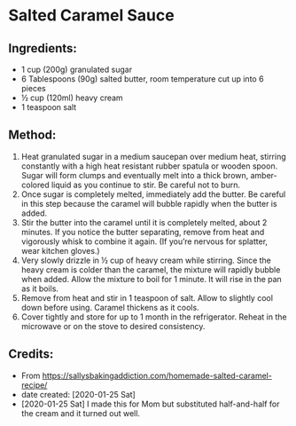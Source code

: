 #+STARTUP: showeverything
* Salted Caramel Sauce
** Ingredients:
- 1 cup (200g) granulated sugar
- 6 Tablespoons (90g) salted butter, room temperature cut up into 6 pieces
- ½ cup (120ml) heavy cream
- 1 teaspoon salt
** Method:
1. Heat granulated sugar in a medium saucepan over medium heat, stirring constantly with a high heat resistant rubber spatula or wooden spoon. Sugar will form clumps and eventually melt into a thick brown, amber-colored liquid as you continue to stir. Be careful not to burn.
2. Once sugar is completely melted, immediately add the butter. Be careful in this step because the caramel will bubble rapidly when the butter is added.
3. Stir the butter into the caramel until it is completely melted, about 2 minutes. If you notice the butter separating, remove from heat and vigorously whisk to combine it again. (If you’re nervous for splatter, wear kitchen gloves.)
4. Very slowly drizzle in ½ cup of heavy cream while stirring. Since the heavy cream is colder than the caramel, the mixture will rapidly bubble when added. Allow the mixture to boil for 1 minute. It will rise in the pan as it boils.
5. Remove from heat and stir in 1 teaspoon of salt. Allow to slightly cool down before using. Caramel thickens as it cools.
6. Cover tightly and store for up to 1 month in the refrigerator. Reheat in the microwave or on the stove to desired consistency.

** Credits:
- From https://sallysbakingaddiction.com/homemade-salted-caramel-recipe/
- date created: [2020-01-25 Sat]
- [2020-01-25 Sat] I made this for Mom but substituted half-and-half for the cream and it turned out well.

